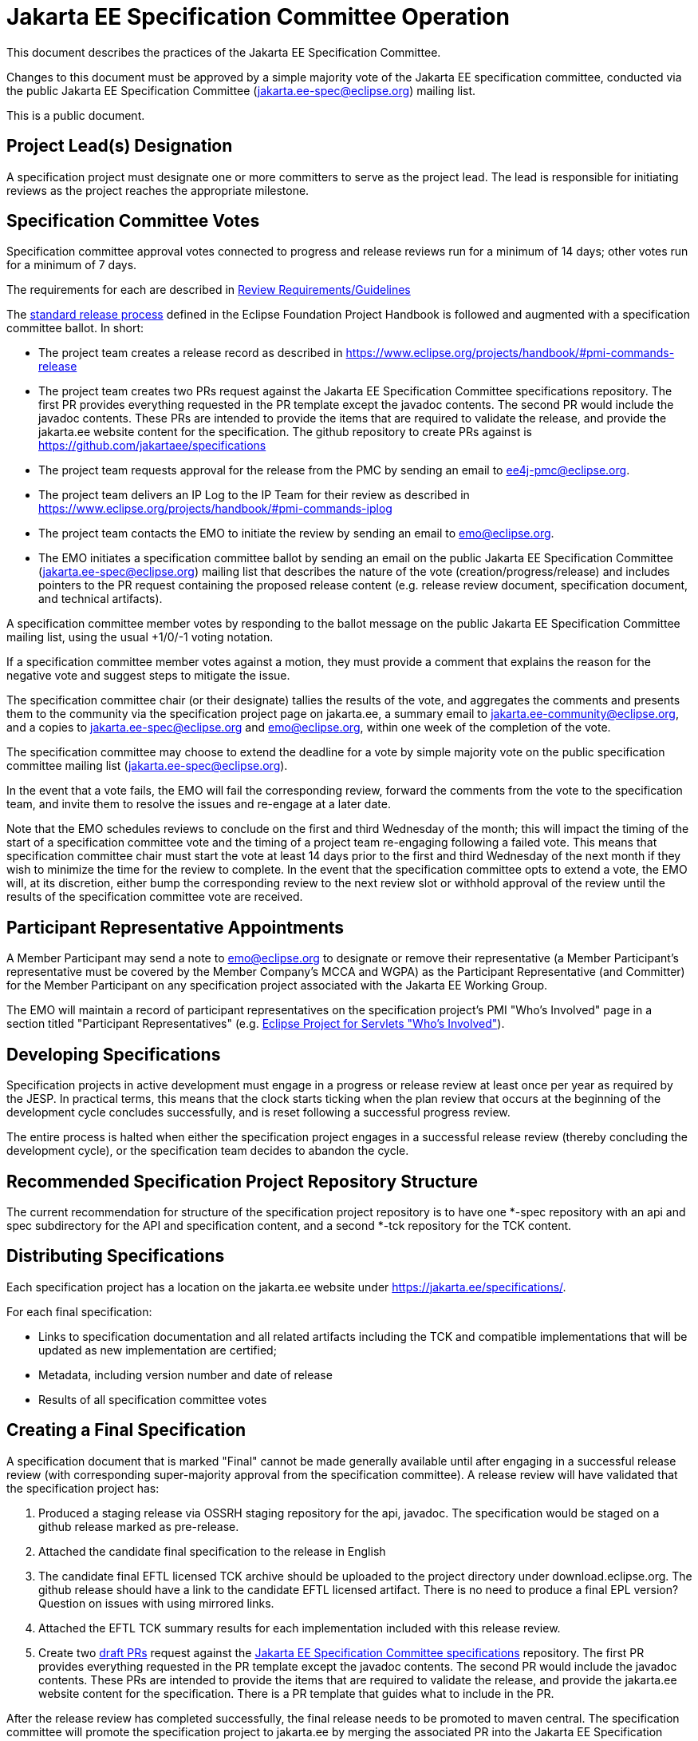 = Jakarta EE Specification Committee Operation

This document describes the practices of the Jakarta EE Specification Committee.

Changes to this document must be approved by a simple majority vote of the Jakarta EE specification committee, conducted via the public Jakarta EE Specification Committee (jakarta.ee-spec@eclipse.org) mailing list.

This is a public document.

== Project Lead(s) Designation
A specification project must designate one or more committers to serve as the project lead.
The lead is responsible for initiating reviews as the project reaches the appropriate milestone.

== Specification Committee Votes
Specification committee approval votes connected to progress and release reviews run for a minimum of 14 days; other votes run for a minimum of 7 days.

The requirements for each are described in <<process.adoc#,Review Requirements/Guidelines>>

The https://www.eclipse.org/projects/handbook/#release[standard release process] defined in the Eclipse Foundation Project Handbook is followed and augmented with a specification committee ballot. In short:

* The project team creates a release record as described in https://www.eclipse.org/projects/handbook/#pmi-commands-release
* The project team creates two PRs request against the Jakarta EE Specification Committee specifications repository. The first
PR provides everything requested in the PR template except the javadoc contents. The second PR would include the javadoc contents.
These PRs are intended to provide the items that are required to validate the release, and provide the jakarta.ee website
content for the specification. The github repository to create PRs against is https://github.com/jakartaee/specifications
* The project team requests approval for the release from the PMC by sending an email to ee4j-pmc@eclipse.org.
* The project team delivers an IP Log to the IP Team for their review as described in https://www.eclipse.org/projects/handbook/#pmi-commands-iplog
* The project team contacts the EMO to initiate the review by sending an email to emo@eclipse.org.
* The EMO initiates a specification committee ballot by sending an email on the public Jakarta EE Specification Committee
(jakarta.ee-spec@eclipse.org) mailing list that describes the nature of the vote (creation/progress/release) and includes
pointers to the PR request containing the proposed release content (e.g. release review document, specification document, and technical artifacts).

A specification committee member votes by responding to the ballot message on the public Jakarta EE Specification Committee mailing list, using the usual +1/0/-1 voting notation.

If a specification committee member votes against a motion, they must provide a comment that explains the reason for the negative vote and suggest steps to mitigate the issue.

The specification committee chair (or their designate) tallies the results of the vote, and aggregates the comments and presents them to the community via the specification project page on jakarta.ee, a summary email to jakarta.ee-community@eclipse.org, and a copies to jakarta.ee-spec@eclipse.org and emo@eclipse.org, within one week of the completion of the vote.

The specification committee may choose to extend the deadline for a vote by simple majority vote on the public specification committee mailing list (jakarta.ee-spec@eclipse.org).

In the event that a vote fails, the EMO will fail the corresponding review, forward the comments from the vote to the specification team, and invite them to resolve the issues and re-engage at a later date.

Note that the EMO schedules reviews to conclude on the first and third Wednesday of the month; this will impact the timing of the start of a specification committee vote and the timing of a project team re-engaging following a failed vote.
This means that specification committee chair must start the vote at least 14 days prior to the first and third Wednesday of the next month if they wish to minimize the time for the review to complete.
In the event that the specification committee opts to extend a vote, the EMO will, at its discretion, either bump the corresponding review to the next review slot or withhold approval of the review until the results of the specification committee vote are received.

== Participant Representative Appointments
A Member Participant may send a note to emo@eclipse.org to designate or remove their representative (a Member Participant’s representative must be covered by the Member Company’s MCCA and WGPA) as the Participant Representative (and Committer) for the Member Participant on any specification project associated with the Jakarta EE Working Group.

The EMO will maintain a record of participant representatives on the specification project’s PMI "Who's Involved" page in a section titled "Participant Representatives" (e.g. https://projects.eclipse.org/projects/ee4j.servlet/who[Eclipse Project for Servlets "Who's Involved"]).

== Developing Specifications
Specification projects in active development must engage in a progress or release review at least once per year as required by the JESP.
In practical terms, this means that the clock starts ticking when the plan review that occurs at the beginning of the development cycle concludes successfully, and is reset following a successful progress review.

The entire process is halted when either the specification project engages in a successful release review (thereby concluding the development cycle), or the specification team decides to abandon the cycle.

== Recommended Specification Project Repository Structure
The current recommendation for structure of the specification project repository is to have one *-spec repository with an api and spec subdirectory for the API and specification content, and a second *-tck repository for the TCK content.

== Distributing Specifications
Each specification project has a location on the jakarta.ee website under https://jakarta.ee/specifications/.

For each final specification:

* Links to specification documentation and all related artifacts including the TCK and compatible implementations that will be updated as new implementation are certified;
* Metadata, including version number and date of release
* Results of all specification committee votes

== Creating a Final Specification
A specification document that is marked "Final" cannot be made generally available until after engaging in a successful release review (with corresponding super-majority approval from the specification committee).
A release review will have validated that the specification project has:

1. Produced a staging release via OSSRH staging repository for the api, javadoc. The specification would be staged on a github release marked as pre-release.
2. Attached the candidate final specification to the release in English
3. The candidate final EFTL licensed TCK archive should be uploaded to the project directory under download.eclipse.org.
The github release should have a link to the candidate EFTL licensed artifact.
There is no need to produce a final EPL version?
Question on issues with using mirrored links.
4. Attached the EFTL TCK summary results for each implementation included with this release review.
5. Create two https://help.github.com/en/articles/about-pull-requests#draft-pull-requests[draft PRs] request against the
https://github.com/jakartaee/specifications[Jakarta EE Specification Committee specifications] repository. The first PR
provides everything requested in the PR template except the javadoc contents. The second PR would include the javadoc contents.
These PRs are intended to provide the items that are required to validate the release, and provide the jakarta.ee website content
for the specification. There is a PR template that guides what to include in the PR.

After the release review has completed successfully, the final release needs to be promoted to maven central.
The specification committee will promote the specification project to jakarta.ee by merging the associated PR into the Jakarta EE Specification Committee project repository.

Links: https://github.com/jakartaee/jakarta.ee, https://gohugo.io/documentation/

== Review Requirements/Guidelines
The EMO validates:

* That the review material meets a minimum standard (meaningful description);
* That the project repository includes the required legal documentation; and
* That the Eclipse Intellectual Property Due Diligence process has been followed.

The PMC validates:

* That the Eclipse Development Process has been followed;
* That the project is operating in an open and transparent manner;
* That the specification document is consistent with established conventions;and
* That the project has no unreasonable barriers for participation.
* That the submission material is complete

The Specification Committee validates:

* That the content presented for review is in scope;
* That the website documentation adequately and consistently describes the specification(s); and
* That the specification document is consistent with established conventions and meets the necessary quality standards.
* For a Progress Review, that sufficient progress has been made on a Compatible Implementation and TCK, to ensure that the spec is implementable and testable.
* For a Release Review, that a Compatible Implementation is complete, passes the TCK, and that the TCK includes sufficient coverage of the specification.
The TCK users guide MUST include the instructions to run the compatible implementations used to validate the release.
Instructions MAY be by reference.

== Namespaces

=== Maven
The maven group id, artifact id, and artifact names should follow the rules described in the https://wiki.eclipse.org/JakartaEE_Maven_Versioning_Rules document.

=== Java Package
All new classes, as well as modifications to `javax.*` classes, are created in the `jakarta.{abbreviation}.*` package.

This also applies to OSGi bundles produced by the project.

=== Exceptions
Petition the specification committee to request an exception to the namespace rules above.

== Coding Conventions
Where feasible, all source content must include a valid copyright and license header.
Tools such as the `https://github.com/javaee/copyright-maven-plugin[glassfish-copyright-maven-plugin]` may be useful in ensuring consistency.

== Specification Document Conventions (Currently under discussion)
Written in the third person tense

TBD "uses" vs. "includes"

Recommended formats, in order of preference: asciidoc, markdown, text.

The first reference to other specifications must use the official full name.
Subsequent references may use a generally accepted abbreviation.

== Initial Migration Tasks
The requirements for the initial migration from the legacy Java EE projects and associated naming conventions to the Jakarta conventions is outlined in these documents:

* https://jakarta.ee/legal/acronym_guidelines/[Oracle/JCP Acronym Guidelines]
* <<names.adoc#,Project Names and Codes>>

Using these conventions, projects need to:

* Change the specification name to that given in <<names.adoc#,Project Names and Codes>>
* JavaDocs and text documents such as README files need to be updated to use these naming conventions.
* Replace references to JCP process with references to https://jakarta.ee/about/jesp/[Eclipse JESP]
* Update references to other specifications to use name in <<names.adoc#,Project Names and Codes>>
* Links to JCP JSR pages need to be replaced with a links of the form jakarta.ee/specifications/<code>/<version> where <code> is the specification code from <<names.adoc#,Project Names and Codes>>, and <version> is the particular specification version.

Specification projects need issue templates and labels to support the TCK challenge process, and the compatibility request process.
Creating an issue template is described in this GitHub doc: https://help.github.com/en/articles/creating-issue-templates-for-your-repository.
Creating labels is described in this GitHub doc: https://help.github.com/en/articles/creating-a-label.

The current TCK challenge and compatibility request process requires the following issue labels:

* challenge
* accepted
* challenge-appeal
* appealed-challenge
* invalid
* enhancement
* certification

Finally, follow https://wiki.eclipse.org/How_to_Prepare_API_Projects_to_Jakarta_EE_8_Release[How to Prepare API Projects to Jakarta EE 8 Release] to create an initial Jakarta EE 8 release.
